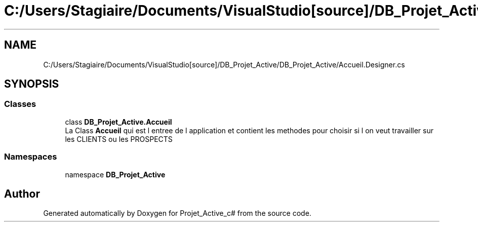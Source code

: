 .TH "C:/Users/Stagiaire/Documents/VisualStudio[source]/DB_Projet_Active/DB_Projet_Active/Accueil.Designer.cs" 3 "Mon Jan 7 2019" "Version 0.1" "Projet_Active_c#" \" -*- nroff -*-
.ad l
.nh
.SH NAME
C:/Users/Stagiaire/Documents/VisualStudio[source]/DB_Projet_Active/DB_Projet_Active/Accueil.Designer.cs
.SH SYNOPSIS
.br
.PP
.SS "Classes"

.in +1c
.ti -1c
.RI "class \fBDB_Projet_Active\&.Accueil\fP"
.br
.RI "La Class \fBAccueil\fP qui est l entree de l application et contient les methodes pour choisir si l on veut travailler sur les CLIENTS ou les PROSPECTS "
.in -1c
.SS "Namespaces"

.in +1c
.ti -1c
.RI "namespace \fBDB_Projet_Active\fP"
.br
.in -1c
.SH "Author"
.PP 
Generated automatically by Doxygen for Projet_Active_c# from the source code\&.
